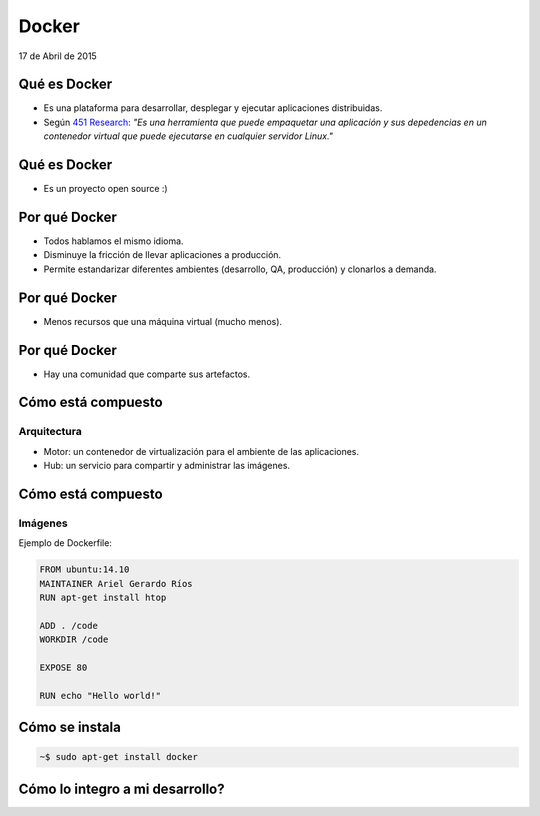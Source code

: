 ========
 Docker
========

.. rst-class:: docker

   .. image:: _static/docker.png

.. rst-class:: movile

   .. image:: _static/movile.png

.. rst-class:: date

17 de Abril de 2015

.. rst-class:: me

   Ariel Gerardo Ríos

.. rst-class:: personal-data

   |email|

.. rst-class:: personal-data

   |twitter|_

.. _twitter: https://twitter.com/ariel_17_
.. |twitter| replace:: @ariel_17_
.. |email| replace:: ariel.rios@movile.com

Qué es Docker
=============

* Es una plataforma para desarrollar, desplegar y ejecutar aplicaciones
  distribuidas.

* Según `451 Research`_: *"Es una herramienta que puede empaquetar una
  aplicación y sus depedencias en un contenedor virtual que puede ejecutarse en
  cualquier servidor Linux."*

.. image:: _static/whatisdocker.jpg

.. _`451 Research`: https://451research.com/

Qué es Docker
=============

* Es un proyecto open source :)

.. image:: _static/github.png

Por qué Docker
==============

* Todos hablamos el mismo idioma.
* Disminuye la fricción de llevar aplicaciones a producción.
* Permite estandarizar diferentes ambientes (desarrollo, QA, producción) y
  clonarlos a demanda.

Por qué Docker
==============

* Menos recursos que una máquina virtual (mucho menos).

.. image:: _static/vm-stack.png

.. image:: _static/docker-stack.png

Por qué Docker
==============

* Hay una comunidad que comparte sus artefactos.

.. image:: _static/community.png

Cómo está compuesto
===================

Arquitectura
------------

* Motor: un contenedor de virtualización para el ambiente de las aplicaciones.
* Hub: un servicio para compartir y administrar las imágenes. 

Cómo está compuesto
===================

Imágenes
--------

Ejemplo de Dockerfile:

.. code-block:: text

   FROM ubuntu:14.10
   MAINTAINER Ariel Gerardo Ríos
   RUN apt-get install htop

   ADD . /code
   WORKDIR /code

   EXPOSE 80

   RUN echo "Hello world!"



Cómo se instala
===============

.. code:: bash

   ~$ sudo apt-get install docker

Cómo lo integro a mi desarrollo?
================================
